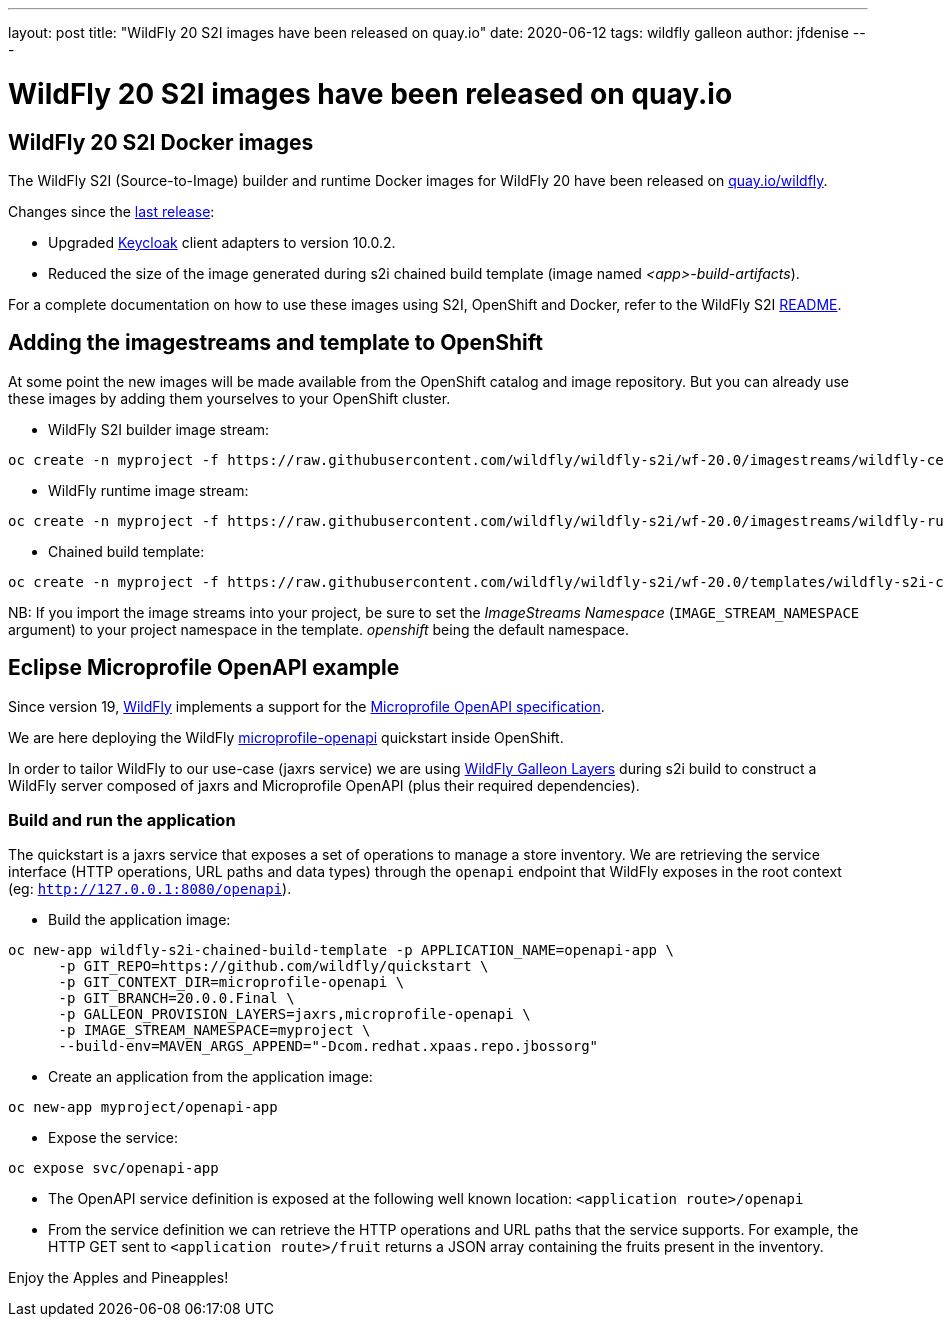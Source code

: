 ---
layout: post
title:  "WildFly 20 S2I images have been released on quay.io"
date:   2020-06-12
tags:   wildfly galleon
author: jfdenise
---

= WildFly 20 S2I images have been released on quay.io

==  WildFly 20 S2I Docker images

The WildFly S2I (Source-to-Image) builder and runtime Docker images for WildFly 20 have been released on link:https://quay.io/organization/wildfly[quay.io/wildfly].

Changes since the link:https://wildfly.org/news/2020/03/20/WildFly-s2i-19-released/[last release]:

* Upgraded link:https://www.keycloak.org/[Keycloak] client adapters to version 10.0.2.

* Reduced the size of the image generated during s2i chained build template (image named _<app>-build-artifacts_).
 
For a complete documentation on how to use these images using S2I, OpenShift and Docker, 
refer to the WildFly S2I link:https://github.com/wildfly/wildfly-s2i/blob/wf-20.0/README.md[README].

== Adding the imagestreams and template to OpenShift

At some point the new images will be made available from the OpenShift catalog and image repository. But you can already use these images by adding them yourselves to your OpenShift cluster.

* WildFly S2I builder image stream:
```
oc create -n myproject -f https://raw.githubusercontent.com/wildfly/wildfly-s2i/wf-20.0/imagestreams/wildfly-centos7.json
```
* WildFly runtime image stream: 
```
oc create -n myproject -f https://raw.githubusercontent.com/wildfly/wildfly-s2i/wf-20.0/imagestreams/wildfly-runtime-centos7.json
```
* Chained build template: 
```
oc create -n myproject -f https://raw.githubusercontent.com/wildfly/wildfly-s2i/wf-20.0/templates/wildfly-s2i-chained-build-template.yml
```

NB: If you import the image streams into your project, be sure to set the _ImageStreams Namespace_ (`IMAGE_STREAM_NAMESPACE` argument) to your project namespace in the template. _openshift_ being the default namespace.

== Eclipse Microprofile OpenAPI example

Since version 19, link:https://docs.wildfly.org/20/[WildFly] implements a support for the 
link:https://download.eclipse.org/microprofile/microprofile-open-api-1.0/microprofile-openapi-spec.html[Microprofile OpenAPI specification].

We are here deploying the WildFly link:https://github.com/wildfly/quickstart/tree/20.0.0.Final/microprofile-openapi[microprofile-openapi] quickstart inside OpenShift.  

In order to tailor WildFly to our use-case (jaxrs service) 
we are using link:https://docs.wildfly.org/20/Admin_Guide.html#defined-galleon-layers[WildFly Galleon Layers] during s2i build 
to construct a WildFly server composed of jaxrs and Microprofile OpenAPI (plus their required dependencies). 

=== Build and run the application

The quickstart is a jaxrs service that exposes a set of operations to manage a store inventory. 
We are retrieving the service interface (HTTP operations, URL paths and data types) through the ```openapi``` 
endpoint that WildFly exposes in the root context (eg: ```http://127.0.0.1:8080/openapi```).

* Build the application image:
```
oc new-app wildfly-s2i-chained-build-template -p APPLICATION_NAME=openapi-app \
      -p GIT_REPO=https://github.com/wildfly/quickstart \
      -p GIT_CONTEXT_DIR=microprofile-openapi \
      -p GIT_BRANCH=20.0.0.Final \
      -p GALLEON_PROVISION_LAYERS=jaxrs,microprofile-openapi \
      -p IMAGE_STREAM_NAMESPACE=myproject \
      --build-env=MAVEN_ARGS_APPEND="-Dcom.redhat.xpaas.repo.jbossorg"
```

* Create an application from the application image:

```
oc new-app myproject/openapi-app
```

* Expose the service:
```
oc expose svc/openapi-app
```

* The OpenAPI service definition is exposed at the following well known location: ```<application route>/openapi```

* From the service definition we can retrieve the HTTP operations and URL paths that the service supports. 
For example, the HTTP GET sent to ```<application route>/fruit``` returns a JSON array containing the fruits present in the inventory.

Enjoy the Apples and Pineapples!